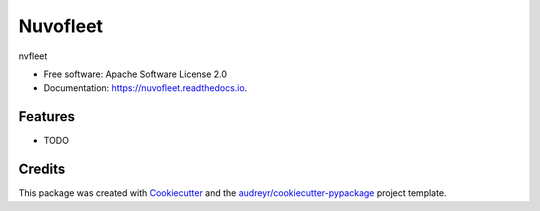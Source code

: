 =========
Nuvofleet
=========


.. image:: https://img.shields.io/pypi/v/nuvofleet.svg
        :target: https://pypi.python.org/pypi/nuvofleet

.. image:: https://img.shields.io/travis/giorgiozoppi/nuvofleet.svg
        :target: https://travis-ci.com/giorgiozoppi/nuvofleet

.. image:: https://readthedocs.org/projects/nuvofleet/badge/?version=latest
        :target: https://nuvofleet.readthedocs.io/en/latest/?version=latest
        :alt: Documentation Status




nvfleet


* Free software: Apache Software License 2.0
* Documentation: https://nuvofleet.readthedocs.io.


Features
--------

* TODO

Credits
-------

This package was created with Cookiecutter_ and the `audreyr/cookiecutter-pypackage`_ project template.

.. _Cookiecutter: https://github.com/audreyr/cookiecutter
.. _`audreyr/cookiecutter-pypackage`: https://github.com/audreyr/cookiecutter-pypackage
